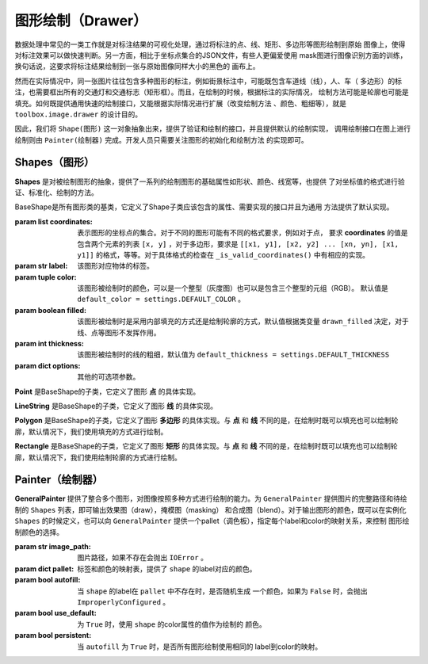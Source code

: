 .. _topics-drawer:

====================
图形绘制（Drawer）
====================

数据处理中常见的一类工作就是对标注结果的可视化处理，通过将标注的点、线、矩形、多边形等图形绘制到原始
图像上，使得对标注效果可以做快速判断。另一方面，相比于坐标点集合的JSON文件，有些人更偏爱使用
mask图进行图像识别方面的训练，换句话说，这要求将标注结果绘制到一张与原始图像同样大小的黑色的
画布上。

然而在实际情况中，同一张图片往往包含多种图形的标注，例如街景标注中，可能既包含车道线（线），人、车（
多边形）的标注，也需要框出所有的交通灯和交通标志（矩形框）。而且，在绘制的时候，根据标注的实际情况，
绘制方法可能是轮廓也可能是填充。如何既提供通用快速的绘制接口，又能根据实际情况进行扩展（改变绘制方法
、颜色、粗细等），就是 ``toolbox.image.drawer`` 的设计目的。

因此，我们将 ``Shape(图形)`` 这一对象抽象出来，提供了验证和绘制的接口，并且提供默认的绘制实现，
调用绘制接口在图上进行绘制则由 ``Painter(绘制器)`` 完成。开发人员只需要关注图形的初始化和绘制方法
的实现即可。


.. module:: moose.toolbox.image.drawer
   :synopsis: Self-adaptive shapes drawing functions.

.. _topics-shapes-ref:

Shapes（图形）
=========================

**Shapes** 是对被绘制图形的抽象，提供了一系列的绘制图形的基础属性如形状、颜色、线宽等，也提供
了对坐标值的格式进行验证、标准化、绘制的方法。


.. class:: BaseShape(coordinates, label, color=None, filled=None, thickness=None, **options)

    BaseShape是所有图形类的基类，它定义了Shape子类应该包含的属性、需要实现的接口并且为通用
    方法提供了默认实现。

    :param list coordinates: 表示图形的坐标点的集合。对于不同的图形可能有不同的格式要求，例如对于点，
        要求 **coordinates** 的值是包含两个元素的列表 ``[x, y]`` ，对于多边形，要求是 ``[[x1, y1],
        [x2, y2] ... [xn, yn], [x1, y1]]`` 的格式，等等。对于具体格式的检查在 ``_is_valid_coordinates()``
        中有相应的实现。
    :param str label: 该图形对应物体的标签。
    :param tuple color: 该图形被绘制时的颜色，可以是一个整型（灰度图）也可以是包含三个整型的元组（RGB）。
        默认值是 ``default_color = settings.DEFAULT_COLOR`` 。
    :param boolean filled: 该图形被绘制时是采用内部填充的方式还是绘制轮廓的方式，默认值根据类变量
        ``drawn_filled`` 决定，对于线、点等图形不发挥作用。
    :param int thickness: 该图形被绘制时的线的粗细，默认值为 ``default_thickness = settings.DEFAULT_THICKNESS``
    :param dict options: 其他的可选项参数。


    .. attribute:: type

        类变量，表征该绘制图形的名称，如 **Polygon，Point，Rectangle** 等。

    .. method:: _is_list_of_pairs(points)

        ``@classmethod``

        :param tuple points: 坐标点。

        返回bool值，该方法通过调用is_valid_format()和is_valid_value()来对输入点进行校验。

    .. method:: is_valid_format(point)

        ``@classmethod``

        :param tuple point: 坐标点。

        返回bool值，该方法用来判断输入点的类型是否为列表或者元祖，且长度是否为2，若满足则返回 ``True`` ，否则为 ``False`` 。

    .. method:: is_valid_value(point)

        ``@classmethod``

        :param tuple point: 坐标点。

        返回bool值，该方法用来判断输入点中元素是否是整数（或者为可以转换成整数的字符串）。

    .. method:: _equal_points(p1, p2)

        ``@classmethod``

        :param tuple p1: 坐标点。
        :param tuple p2: 坐标点。

        返回bool值，该方法用来判断输入的两个点是否完全相等（x，y是否分别对应相等）。

    .. method:: _is_valid_coordinates(coordinates)

        :param list coordinates: 坐标列表。

        对传入的坐标参数进行校验，默认返回 ``True`` ，子类根据具体图形实现自己的校验方式。

    .. method:: normalize(coordinates)

        :param list coordinates: 表示图形的坐标点的集合。

        该方法是将输入的坐标进行格式化（将其元素中的浮点数转换为 ``int`` ，并将列表转换为 ``tuple`` ）。返回一个内部元素为元祖的列表。

    .. method:: set_color(color)

        :param str color: 颜色。

        设置绘制颜色，如果输入的color为 ``None``，则使用默认的颜色，否则使用输入的颜色。

    .. method:: color()

        ``@property``

        返回该图形的绘制颜色。
        需要注意的是，因为 ``OpenCV`` 中(R, G, B)是反向的，如果 ``self._color`` 是 ``list`` 或者 ``tuple``
        则对其逆序。

    .. method:: draw_on(im)

        :param object im: ``OpenCV`` 图形对象。

        图形被绘制的主要接口，定义了绘制时的默认行为，如果 ``self._filled`` 为 ``True`` ，
        则使用填充方式绘制，否则使用绘制轮廓。

    .. method:: _fill(im)

        ``abstract``

        :param object im: ``OpenCV`` 图形对象。

        该方法用来在被标注对象文件上使用图像上的颜色填充形状，为预留接口，子类必须继承并且实现该方法。

    .. method:: _outline(im)

        ``abstract``

        :param object im: ``OpenCV`` 图形对象。

        该方法用来在被标注对象文件上绘制轮廓的形状，为预留接口，子类必须继承并且实现该方法。


.. class:: Point(BaseShape)

    **Point** 是BaseShape的子类，它定义了图形 **点** 的具体实现。

    .. attribute:: type

        默认值为 **"Point"** 。

    .. attribute:: radius

        定义绘制图形点的半径，默认值为 ``settings.DRAWER_RADIUS``

    .. method:: _is_valid_coordinates(coordinates)

        :param tuple coordinates: 表示图形点的坐标点的集合。

        判断输入格式是否为 ``[x, y]`` 的形式。

    .. method:: draw_on(im)

        :param object im: ``OpenCV`` 图形对象。

        调用 ``cv2.circle`` 进行绘制，具体实现如下：::

            cv2.circle(im, self._coordinates, self.radius, self.color, -1)

.. class:: LineString(BaseShape)

    **LineString** 是BaseShape的子类，它定义了图形 **线** 的具体实现。

    .. attribute:: type

        默认值为 **"LineString"** 。

    .. method:: _is_valid_coordinates(coordinates)

        :param list coordinates: 表示图形线的坐标点的集合。

        判断坐标是否按照 ``[[x0, y0], [x1, y1]]`` 或 ``[[x0, y0], [x1, y1], [x2, y2]]``
        的格式传入。

    .. method:: draw_on(im)

        :param object im: ``OpenCV`` 图形对象。

        调用 ``cv2.line`` 进行绘制，具体实现如下：::

            for start, end in zip(self._coordinates[:-1], self._coordinates[1:]):
                cv2.line(im, start, end, self.color, self._thickness)


.. class:: Polygon(BaseShape)

    **Polygon** 是BaseShape的子类，它定义了图形 **多边形** 的具体实现。与 **点** 和 **线**
    不同的是，在绘制时既可以填充也可以绘制轮廓，默认情况下，我们使用填充的方式进行绘制。

    .. attribute:: type

        默认值为 **"Polygon"**

    .. attribute:: is_closed

        定义该类绘制图形的形状是否是封闭的。

    .. attribute:: drawn_filled

        默认为 ``True`` ，即绘制时默认使用填充的方式。

    .. method:: _is_valid_coordinates(coordinates)

        :param list coordinates: 坐标。

        判断输入点是否是 ``[[x1, y1], [x2, y2] ... [xn, yn], [x1, y1]]`` 的格式。

    .. method:: to_nparray()

        返回将坐标点转换成 ``np.array`` 对象的表示，其中每个元素类型为 ``np.int32`` 。

    .. method:: _fill(im)

        调用 ``cv2.fillPoly`` 进行绘制，具体实现如下：::

            cv2.fillPoly(im, [self.to_nparray()], self.color)


    .. method:: _outline(im)

        调用 ``cv2.polylines`` 进行绘制，具体实现如下：::

            cv2.polylines(im, [self.to_nparray()], self.is_closed, self.color, self._thickness)


.. class:: Rectangle(BaseShape)

    **Rectangle** 是BaseShape的子类，它定义了图形 **矩形** 的具体实现。与 **点** 和 **线**
    不同的是，在绘制时既可以填充也可以绘制轮廓，默认情况下，我们使用绘制轮廓的方式进行绘制。

    .. attribute:: type

        默认值为 **"Rectangle"**

    .. attribute:: drawn_filled=False

        默认为 ``False`` ，即绘制时默认使用绘制轮廓的方式。

    .. method:: _is_valid_coordinates(coordinates)

        :param list coordinates: 坐标。

        判断输入点是否为 ``[[x1, y1], [x2, y2]]`` 的形式。

    .. method:: from_region(region, label, **options)

        ``@classmethod``

        :param list region: 坐标。
        :param str label:   标签。
        :param dict options: 其他可选参数。

        当坐标点格式为 ``[x, y, w, h]`` 调用此类方法来实例化。

    .. method:: from_points(points, label, **options)

        ``@classmethod``

        :param tuple coordinates: 坐标。
        :param str label: 标签。
        :param dict options: 其他可选参数。

        当坐标点格式为 ``[[x1, y1], [x1, y2], [x2, y2,], [x2, y1], [x1, y1]]`` 调用此类方法来实例化。

    .. method:: to_points()

        输出按照 ``[[x1, y1], [x1, y2], [x2, y2,], [x2, y1], [x1, y1]]`` 形式的坐标点表示。

    .. method:: _outline(im)

        调用 ``cv2.rectangle`` 进行绘制，具体实现如下：::

            cv2.rectangle(im, tuple(self._coordinates[0]), tuple(self._coordinates[1]), self.color, self._thickness)


    .. method:: _fill(im)

        调用 ``cv2.rectangle`` 进行绘制，具体实现如下：::

            cv2.rectangle(im, tuple(self._coordinates[0]), tuple(self._coordinates[1]), self.color, -1)


.. _topics-painter-ref:

Painter（绘制器）
=========================

.. class:: GeneralPainter(image_path, pallet=None, autofill=False, use_default=False, persistent=True)

    **GeneralPainter** 提供了整合多个图形，对图像按照多种方式进行绘制的能力。为 ``GeneralPainter``
    提供图片的完整路径和待绘制的 ``Shapes`` 列表，即可输出效果图（draw），掩模图（masking）
    和合成图（blend）。对于输出图形的颜色，既可以在实例化 ``Shapes`` 的时候定义，也可以向
    ``GeneralPainter`` 提供一个pallet（调色板），指定每个label和color的映射关系，来控制
    图形绘制颜色的选择。

    :param str image_path: 图片路径，如果不存在会抛出 ``IOError`` 。
    :param dict pallet: 标签和颜色的映射表，提供了 ``shape`` 的label对应的颜色。
    :param bool autofill: 当 ``shape`` 的label在 ``pallet`` 中不存在时，是否随机生成
        一个颜色，如果为 ``False`` 时，会抛出 ``ImproperlyConfigured`` 。
    :param bool use_default: 为 ``True`` 时，使用 ``shape`` 的color属性的值作为绘制的
        颜色。
    :param bool persistent: 当 ``autofill`` 为 ``True`` 时，是否所有图形绘制使用相同的
        label到color的映射。

    .. attribute:: shape_line_cls

        指定实例化图形 **线** 的类，默认为 ``LineString``。

    .. attribute:: shape_point_cls

        指定实例化图形 **点** 的类，默认为 ``Point``。

    .. attribute:: shape_polygon_cls

        指定实例化图形 **多边形** 的类，默认为 ``Polygon``。

    .. attribute:: shape_rectangle_cls

        指定实例化图形 **矩形** 的类，默认为 ``Rectangle``。


    .. method:: get_color(label)

        :param str label: 图形标签

        返回图形标签对应的颜色，该值受 ``pallet`` ， ``autofill`` ， ``use_default`` 的影响，有以下三种可能：

        1. 当 ``use_default`` 为 ``True`` 的时候，返回 ``None`` ；
        2. 当 ``use_default`` 为 ``False`` ，``pallet`` 包含该label对应的color，返回该值；
        3. 当 ``use_default`` 为 ``False`` ，``pallet`` 不包含该label，且 ``autofill`` 为 ``True`` 时，随机返回一种颜色；

    .. method:: add_color(label, color)

        :param str label: 图形标签
        :param tuple color: 颜色

        添加一对标签和颜色的对应关系到 ``pallet`` 中。

    .. method:: update_pallet(pallet)

        :param dict pallet: 标签和颜色的映射表

        更新 ``pallet`` 的标签和颜色的映射。

    .. method:: add_shape(shape)

        :param object shape: 图形对象

        添加一个待绘制的图形对象。

    .. method:: from_shapes(shapes)

        :param list shapes: 图形对象列表或生成器

        添加多个待绘制的图形对象。

    .. method:: clear()

        清空待绘制的图形对象列表。

    .. method:: add_line(p1, p2, label, **options)

        :param tuple p1: 点坐标
        :param tuple p2: 点坐标
        :param str label: 图形标签
        :param dict options: 参数

        实例化并添加线图形对象。

    .. method:: add_point(p, lable, **options)

        :param tuple p: 点坐标
        :param str label: 图形标签
        :param dict options: 参数

        实例化并添加点图形对象。

    .. method:: add_rectangle(p1, p2, label, **options)

        :param tuple p1: 点坐标
        :param tuple p2: 点坐标
        :param str label: 图形标签
        :param dict options: 参数

        实例化并添加矩形图形对象。

    .. method:: add_polygon(pts, label, **options)

        :param tuple pts: 点坐标
        :param str label: 图形标签
        :param dict options: 参数

        实例化并添加多边形图形对象。

    .. method:: render(canvas)

        :param object canvas: 待绘制的目标图像文件

        绘制图形列表中的图形到canvas上：::

            for shape in self._shapes:
                shape.set_color(self.get_color(shape._label))
                shape.draw_on(canvas)
            return canvas

    .. method:: draw(filename)

        :param str filename: 图片对象名称

        将图形列表中的图形绘制到原始图像中。

    .. method:: masking(filename)

        :param str filename: 图片对象名称

        将图形列表中的图形绘制到与原始图像等尺寸的所有值为 (0, 0, 0) 的图像上。


    .. method:: blend(filename, alpha=0.7, gamma=0.0)

        :param str filename: 图片对象名称
        :param int alpha: 第一个数组元素的权重值
        :param int gamma: 标量，在按位与计算中将标量加到每个和中，调整整体颜色

        叠加原始图片和mask图，按照如下公式生成：::

            dst = alpha * src1 + (1 - alpha) * src2 + gamma
